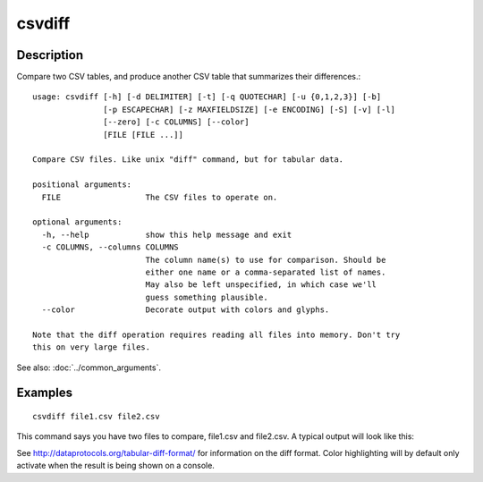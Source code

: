 =======
csvdiff
=======

Description
===========

Compare two CSV tables, and produce another CSV table that summarizes their differences.::

    usage: csvdiff [-h] [-d DELIMITER] [-t] [-q QUOTECHAR] [-u {0,1,2,3}] [-b]
                   [-p ESCAPECHAR] [-z MAXFIELDSIZE] [-e ENCODING] [-S] [-v] [-l]
                   [--zero] [-c COLUMNS] [--color]
                   [FILE [FILE ...]]
    
    Compare CSV files. Like unix "diff" command, but for tabular data.
    
    positional arguments:
      FILE                  The CSV files to operate on.
    
    optional arguments:
      -h, --help            show this help message and exit
      -c COLUMNS, --columns COLUMNS
                            The column name(s) to use for comparison. Should be
                            either one name or a comma-separated list of names.
                            May also be left unspecified, in which case we'll
                            guess something plausible.
      --color               Decorate output with colors and glyphs.
    
    Note that the diff operation requires reading all files into memory. Don't try
    this on very large files.


See also: :doc:`../common_arguments`.

Examples
========

::

    csvdiff file1.csv file2.csv

This command says you have two files to compare, file1.csv and file2.csv. 
A typical output will look like this:

.. raw:: html

    <p style="font-family: monospace;">
    <span style="font-weight:bold">@@</span>&nbsp;,<span style="font-weight:bold">bridge</span>&nbsp;&nbsp;&nbsp;&nbsp;&nbsp;&nbsp;&nbsp;&nbsp;&nbsp;&nbsp;&nbsp;&nbsp;&nbsp;,<span style="font-weight:bold">designer</span>&nbsp;&nbsp;&nbsp;&nbsp;&nbsp;&nbsp;&nbsp;&nbsp;&nbsp;&nbsp;&nbsp;&nbsp;&nbsp;,<span style="font-weight:bold">length</span><br/>
    &nbsp;&nbsp;&nbsp;,Brooklyn&nbsp;&nbsp;&nbsp;&nbsp;&nbsp;&nbsp;&nbsp;&nbsp;&nbsp;&nbsp;&nbsp;,"J.&nbsp;A.&nbsp;Roebling"&nbsp;&nbsp;&nbsp;&nbsp;&nbsp;,1595<br/>
    <span style="color:green"></span><span style="color:green;font-weight:bold">+++</span>,<span style="color:green"></span><span style="color:green;font-weight:bold">Manhattan</span>&nbsp;&nbsp;&nbsp;&nbsp;&nbsp;&nbsp;&nbsp;&nbsp;&nbsp;&nbsp;,"<span style="color:green"></span><span style="color:green;font-weight:bold">G.&nbsp;Lindenthal</span>"&nbsp;&nbsp;&nbsp;&nbsp;&nbsp;&nbsp;,<span style="color:green"></span><span style="color:green;font-weight:bold">1470</span><br/>
    <span style="color:red"></span><span style="color:red;font-weight:bold"></span><span style="color:blue;font-weight:bold"></span><span style="color:blue;font-weight:bold">→</span><span style="color:green;font-weight:bold"></span><span style="color:green;font-weight:bold"></span>&nbsp;&nbsp;,Williamsburg&nbsp;&nbsp;&nbsp;&nbsp;&nbsp;&nbsp;&nbsp;,"<span style="color:red"></span><span style="color:red;font-weight:bold">D.&nbsp;Duck</span><span style="color:blue;font-weight:bold"></span><span style="color:blue;font-weight:bold">→</span><span style="color:green;font-weight:bold"></span><span style="color:green;font-weight:bold">L.&nbsp;L.&nbsp;Buck</span>"&nbsp;,1600<br/>
    &nbsp;&nbsp;&nbsp;,Queensborough&nbsp;&nbsp;&nbsp;&nbsp;&nbsp;&nbsp;,"Palmer&nbsp;&&nbsp;Hornbostel",1182<br/>
    ...,...&nbsp;&nbsp;&nbsp;&nbsp;&nbsp;&nbsp;&nbsp;&nbsp;&nbsp;&nbsp;&nbsp;&nbsp;&nbsp;&nbsp;&nbsp;&nbsp;,...&nbsp;&nbsp;&nbsp;&nbsp;&nbsp;&nbsp;&nbsp;&nbsp;&nbsp;&nbsp;&nbsp;&nbsp;&nbsp;&nbsp;&nbsp;&nbsp;&nbsp;&nbsp;,...<br/>
    &nbsp;&nbsp;&nbsp;,"George&nbsp;Washington","O.&nbsp;H.&nbsp;Ammann"&nbsp;&nbsp;&nbsp;&nbsp;&nbsp;&nbsp;&nbsp;,3500<br/>
    <span style="color:red"></span><span style="color:red;font-weight:bold">---</span>,<span style="color:red"></span><span style="color:red;font-weight:bold">Spamspan</span>&nbsp;&nbsp;&nbsp;&nbsp;&nbsp;&nbsp;&nbsp;&nbsp;&nbsp;&nbsp;&nbsp;,"<span style="color:red"></span><span style="color:red;font-weight:bold">S.&nbsp;Spamington</span>"&nbsp;&nbsp;&nbsp;&nbsp;&nbsp;&nbsp;,<span style="color:red"></span><span style="color:red;font-weight:bold">10000</span>
   </p>

See http://dataprotocols.org/tabular-diff-format/ for information on the diff format. Color highlighting will by default only activate when the result is being shown on a console.
